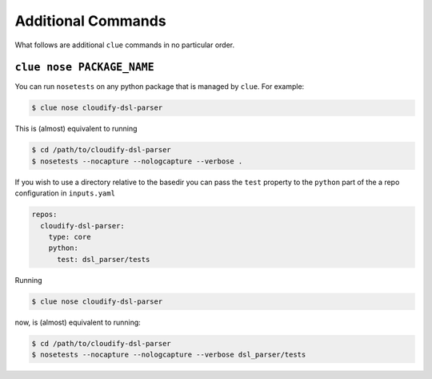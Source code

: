 Additional Commands
===================

What follows are additional ``clue`` commands in no particular order.

``clue nose PACKAGE_NAME``
^^^^^^^^^^^^^^^^^^^^^^^^^^
You can run ``nosetests`` on any python package that is managed by ``clue``.
For example:

.. code-block:: sh

    $ clue nose cloudify-dsl-parser

This is (almost) equivalent to running

.. code-block:: sh

    $ cd /path/to/cloudify-dsl-parser
    $ nosetests --nocapture --nologcapture --verbose .

If you wish to use a directory relative to the basedir you can pass the ``test``
property to the ``python`` part of the a repo configuration in ``inputs.yaml``

.. code-block:: yaml

    repos:
      cloudify-dsl-parser:
        type: core
        python:
          test: dsl_parser/tests

Running

.. code-block:: sh

    $ clue nose cloudify-dsl-parser

now, is (almost) equivalent to running:

.. code-block:: sh

    $ cd /path/to/cloudify-dsl-parser
    $ nosetests --nocapture --nologcapture --verbose dsl_parser/tests
